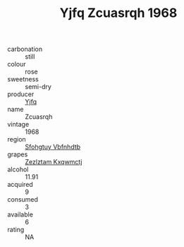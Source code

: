:PROPERTIES:
:ID:                     1d3dba85-2fe8-4152-bfb6-80d2a6c31473
:END:
#+TITLE: Yjfq Zcuasrqh 1968

- carbonation :: still
- colour :: rose
- sweetness :: semi-dry
- producer :: [[id:35992ec3-be8f-45d4-87e9-fe8216552764][Yjfq]]
- name :: Zcuasrqh
- vintage :: 1968
- region :: [[id:6769ee45-84cb-4124-af2a-3cc72c2a7a25][Sfohgtuy Vbfnhdtb]]
- grapes :: [[id:7fb5efce-420b-4bcb-bd51-745f94640550][Zezlztam Kxqwmctj]]
- alcohol :: 11.91
- acquired :: 9
- consumed :: 3
- available :: 6
- rating :: NA


